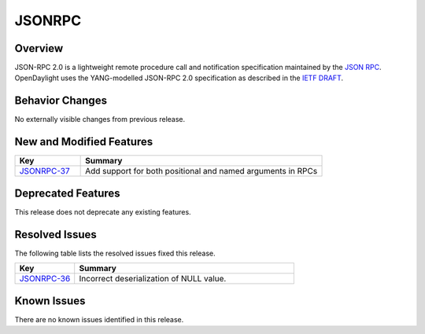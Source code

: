 ============
JSONRPC
============

Overview
========

JSON-RPC 2.0 is a lightweight remote procedure call and notification
specification maintained by the `JSON RPC <http://www.jsonrpc.org/>`_. OpenDaylight uses the
YANG-modelled JSON-RPC 2.0 specification as described in the `IETF DRAFT
<https://tools.ietf.org/html/draft-yang-json-rpc-03>`_.

Behavior Changes
================

No externally visible changes from previous release.

New and Modified Features
=========================

.. list-table::
   :widths: 15 55
   :header-rows: 1

   * - **Key**
     - **Summary**

   * - `JSONRPC-37 <https://jira.opendaylight.org/browse/JSONRPC-37>`_
     - Add support for both positional and named arguments in RPCs

Deprecated Features
===================

This release does not deprecate any existing features.

Resolved Issues
===============

The following table lists the resolved issues fixed this release.

.. list-table::
   :widths: 15 55
   :header-rows: 1

   * - **Key**
     - **Summary**

   * - `JSONRPC-36 <https://jira.opendaylight.org/browse/JSONRPC-36>`_
     - Incorrect deserialization of NULL value.

Known Issues
============

There are no known issues identified in this release.
